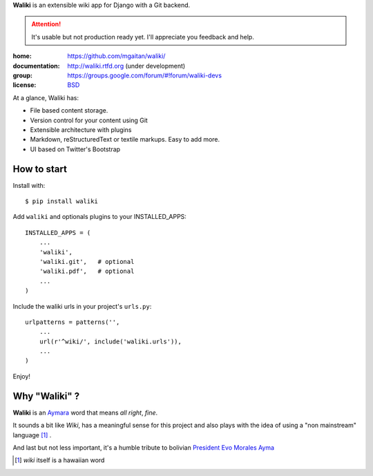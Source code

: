 
**Waliki** is an extensible wiki app for Django with a Git backend.


.. attention:: It's usable but not production ready yet. I'll appreciate you feedback and help.


.. image:: https://badge.fury.io/py/waliki.png
    :target: https://badge.fury.io/py/waliki

..    .. image:: https://travis-ci.org/mgaitan/waliki.png?branch=master
        :target: https://travis-ci.org/mgaitan/django-waliki

..  .. image:: https://coveralls.io/repos/mgaitan/waliki/badge.png?branch=master
        :target: https://coveralls.io/r/mgaitan/waliki?branch=master

.. image:: https://readthedocs.org/projects/waliki/badge/?version=latest
   :target: https://readthedocs.org/projects/waliki/?badge=latest
   :alt: Documentation Status


:home: https://github.com/mgaitan/waliki/
:documentation: http://waliki.rtfd.org (under development)
:group: https://groups.google.com/forum/#!forum/waliki-devs
:license: `BSD <https://github.com/mgaitan/waliki/blob/master/LICENSE>`_

.. :demo: http://waliki.nqnwebs.com


At a glance, Waliki has:

- File based content storage.
- Version control for your content using Git
- Extensible architecture with plugins
- Markdown, reStructuredText or textile markups. Easy to add more.
- UI based on Twitter's Bootstrap

How to start
------------

Install with::

    $ pip install waliki

Add ``waliki`` and optionals plugins to your INSTALLED_APPS::

    INSTALLED_APPS = (
        ...
        'waliki',
        'waliki.git',   # optional
        'waliki.pdf',   # optional
        ...
    )

Include the waliki urls in your project's ``urls.py``::

    urlpatterns = patterns('',
        ...
        url(r'^wiki/', include('waliki.urls')),
        ...
    )

Enjoy!


Why "Waliki" ?
----------------

**Waliki** is an `Aymara <http://en.wikipedia.org/wiki/Aymara_language>`_ word that means *all right*, *fine*.

It sounds a bit like *Wiki*, has a meaningful sense for this project
and also plays with the idea of using a "non mainstream" language [1]_ .

And last but not less important, it's a humble tribute to bolivian `President Evo Morales Ayma <http://en.wikipedia.org/wiki/Evo_Morales>`_

.. [1] *wiki* itself is a hawaiian word
